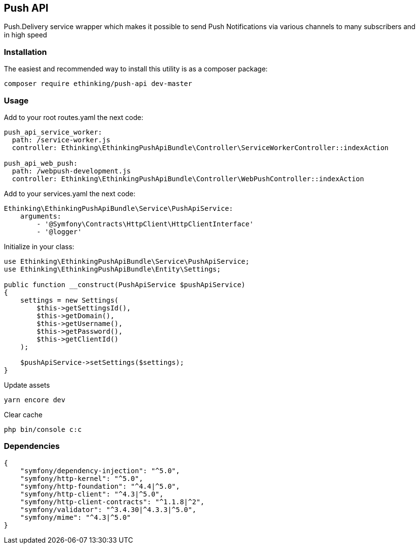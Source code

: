 == Push API

Push.Delivery service wrapper which makes it possible to send Push
Notifications via various channels to many subscribers and in high speed

=== Installation

The easiest and recommended way to install this utility is as a composer
package:

[source,php]
----
composer require ethinking/push-api dev-master
----

=== Usage

Add to your root routes.yaml the next code:

[source,yaml]
----
push_api_service_worker:
  path: /service-worker.js
  controller: Ethinking\EthinkingPushApiBundle\Controller\ServiceWorkerController::indexAction

push_api_web_push:
  path: /webpush-development.js
  controller: Ethinking\EthinkingPushApiBundle\Controller\WebPushController::indexAction
----

Add to your services.yaml the next code:

[source,yaml]
----
Ethinking\EthinkingPushApiBundle\Service\PushApiService:
    arguments:
        - '@Symfony\Contracts\HttpClient\HttpClientInterface'
        - '@logger'
----

Initialize in your class:

[source,php]
----
use Ethinking\EthinkingPushApiBundle\Service\PushApiService;
use Ethinking\EthinkingPushApiBundle\Entity\Settings;

public function __construct(PushApiService $pushApiService)
{
    settings = new Settings(
        $this->getSettingsId(),
        $this->getDomain(),
        $this->getUsername(),
        $this->getPassword(),
        $this->getClientId()
    );

    $pushApiService->setSettings($settings);
}
----

Update assets

[source,php]
----
yarn encore dev
----

Clear cache

[source,php]
----
php bin/console c:c
----

=== Dependencies

[source,json]
----
{
    "symfony/dependency-injection": "^5.0",
    "symfony/http-kernel": "^5.0",
    "symfony/http-foundation": "^4.4|^5.0",
    "symfony/http-client": "^4.3|^5.0",
    "symfony/http-client-contracts": "^1.1.8|^2",
    "symfony/validator": "^3.4.30|^4.3.3|^5.0",
    "symfony/mime": "^4.3|^5.0"
}
----